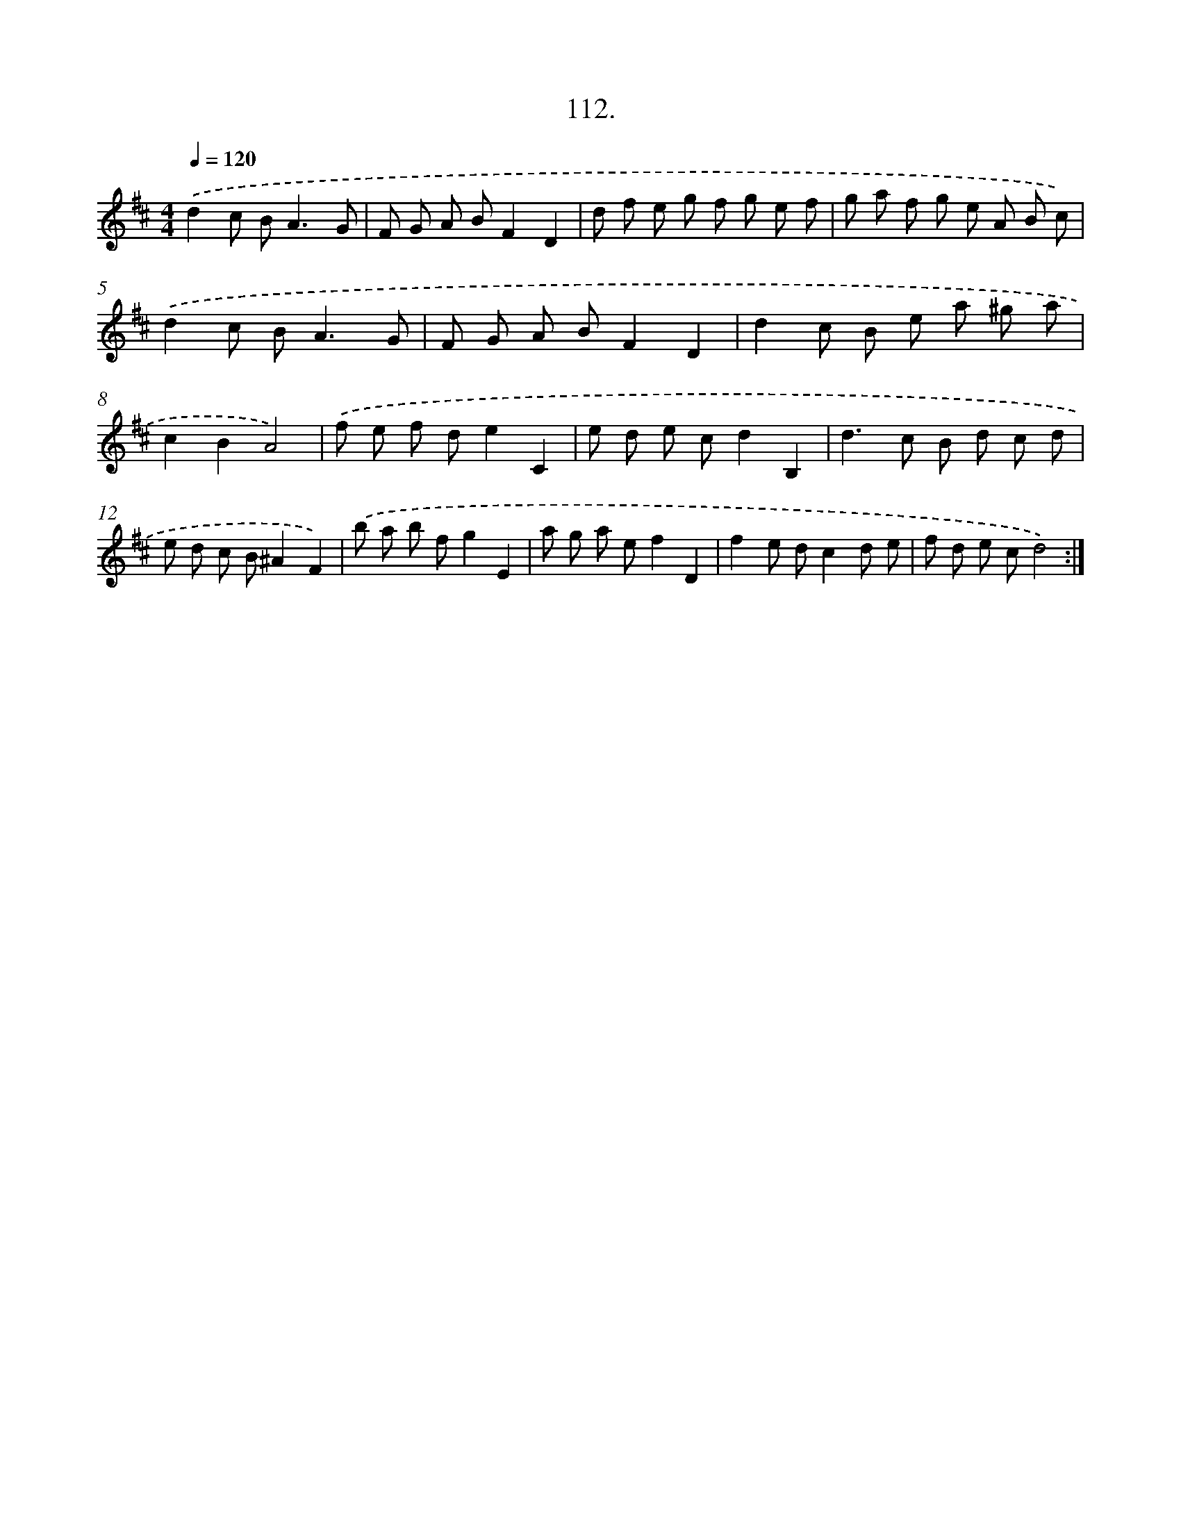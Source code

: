 X: 14503
T: 112.
%%abc-version 2.0
%%abcx-abcm2ps-target-version 5.9.1 (29 Sep 2008)
%%abc-creator hum2abc beta
%%abcx-conversion-date 2018/11/01 14:37:45
%%humdrum-veritas 3514886668
%%humdrum-veritas-data 616549785
%%continueall 1
%%barnumbers 0
L: 1/8
M: 4/4
Q: 1/4=120
K: D clef=treble
.('d2c B2<A2G |
F G A BF2D2 |
d f e g f g e f |
g a f g e A B c) |
.('d2c B2<A2G |
F G A BF2D2 |
d2c B e a ^g a |
c2B2A4) |
.('f e f de2C2 |
e d e cd2B,2 |
d2>c2 B d c d |
e d c B^A2F2) |
.('b a b fg2E2 |
a g a ef2D2 |
f2e dc2d e |
f d e cd4) :|]
